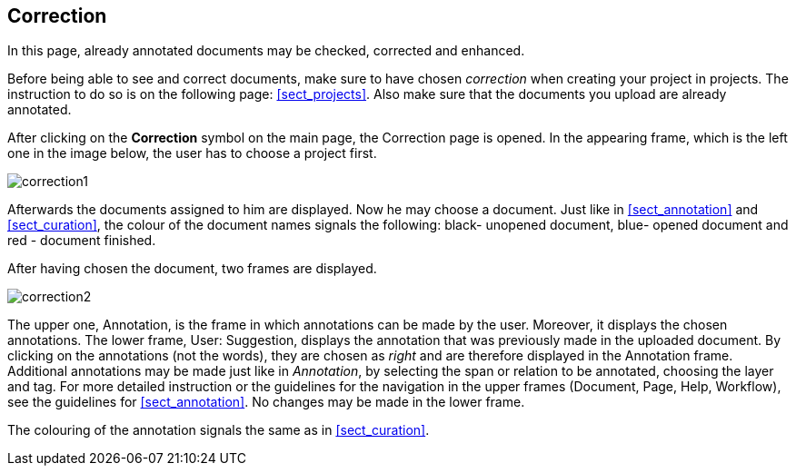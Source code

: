 // Copyright 2015
// Ubiquitous Knowledge Processing (UKP) Lab and FG Language Technology
// Technische Universität Darmstadt
// 
// Licensed under the Apache License, Version 2.0 (the "License");
// you may not use this file except in compliance with the License.
// You may obtain a copy of the License at
// 
// http://www.apache.org/licenses/LICENSE-2.0
// 
// Unless required by applicable law or agreed to in writing, software
// distributed under the License is distributed on an "AS IS" BASIS,
// WITHOUT WARRANTIES OR CONDITIONS OF ANY KIND, either express or implied.
// See the License for the specific language governing permissions and
// limitations under the License.

[[sect_correction]]
== Correction

In this page, already annotated documents may be checked, corrected and enhanced.

Before being able to see and correct documents, make sure to have chosen _correction_ when creating your project in projects. The instruction to do so is on the following page: <<sect_projects>>. Also make sure that the documents you upload are already annotated.

After clicking on the *Correction* symbol on the main page, the Correction page is opened. In the appearing frame, which is the left one in the image below, the user has to choose a project first. 

image::correction1.jpg[align="center"]

Afterwards the documents assigned to him are displayed. Now he may choose a document. Just like in <<sect_annotation>> and <<sect_curation>>, the colour of the document names signals the following: black- unopened document, blue- opened document and red - document finished. 

After having chosen the document, two frames are displayed. 

image::correction2.jpg[align="center"]

The upper one, Annotation, is the frame in which annotations can be made by the user. Moreover, it displays the chosen annotations.
The lower frame, User: Suggestion, displays the annotation that was previously made in the uploaded document. By clicking on the annotations (not the words), they are chosen as _right_ and are therefore displayed in the Annotation frame. Additional annotations may be made just like in _Annotation_, by selecting the span or relation to be annotated, choosing the layer and tag. For more detailed instruction or the guidelines for the navigation in the upper frames (Document, Page, Help, Workflow), see the guidelines for <<sect_annotation>>. 
No changes may be made in the lower frame.

The colouring of the annotation signals the same as in <<sect_curation>>.
